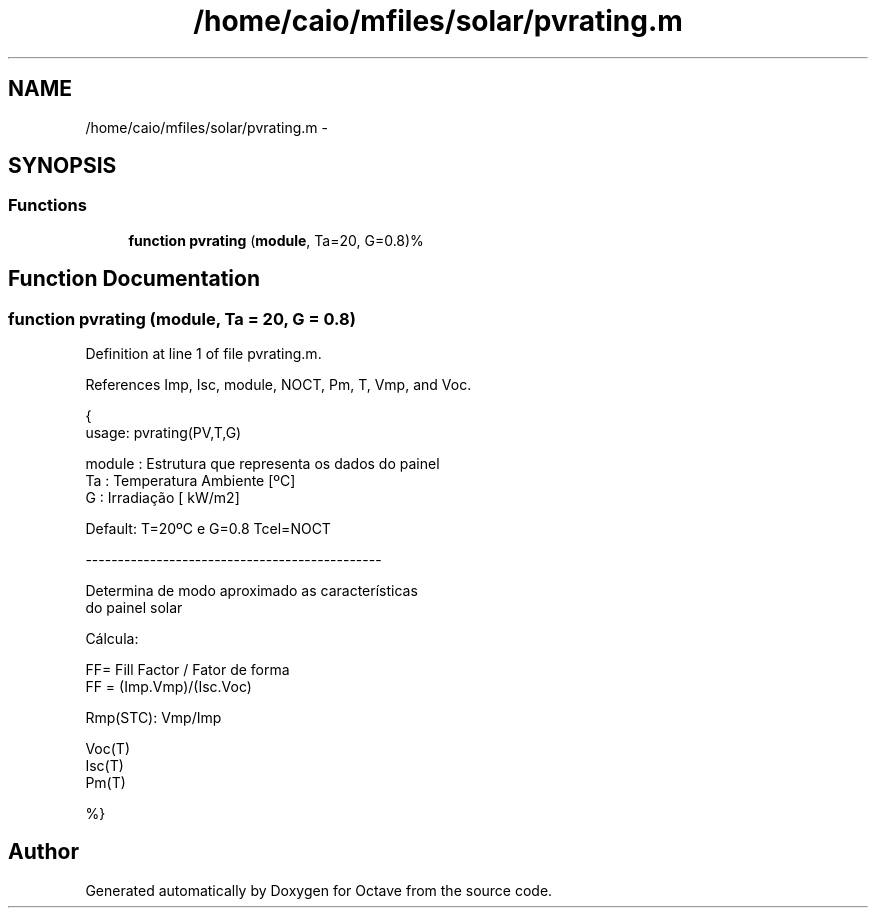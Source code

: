 .TH "/home/caio/mfiles/solar/pvrating.m" 3 "Tue Nov 27 2012" "Version 3.0" "Octave" \" -*- nroff -*-
.ad l
.nh
.SH NAME
/home/caio/mfiles/solar/pvrating.m \- 
.SH SYNOPSIS
.br
.PP
.SS "Functions"

.in +1c
.ti -1c
.RI "\fBfunction\fP \fBpvrating\fP (\fBmodule\fP, Ta=20, G=0\&.8)%"
.br
.in -1c
.SH "Function Documentation"
.PP 
.SS "\fBfunction\fP \fBpvrating\fP (\fBmodule\fP, Ta = \fC20\fP, G = \fC0\&.8\fP)"
.PP
Definition at line 1 of file pvrating\&.m\&.
.PP
References Imp, Isc, module, NOCT, Pm, T, Vmp, and Voc\&.
.PP
.nf
 {
        usage:  pvrating(PV,T,G)

        module  : Estrutura que representa os dados do painel
        Ta      : Temperatura Ambiente  [ºC]
        G       : Irradiação            [ kW/m2]


        Default: T=20ºC e G=0\&.8  Tcel=NOCT

        ----------------------------------------------

        Determina de modo aproximado as características
        do painel solar 


        Cálcula:

        FF= Fill Factor / Fator de forma
        FF = (Imp\&.Vmp)/(Isc\&.Voc)

        Rmp(STC): Vmp/Imp


        Voc(T)
        Isc(T)
        Pm(T) 


%}
.fi
.SH "Author"
.PP 
Generated automatically by Doxygen for Octave from the source code\&.
